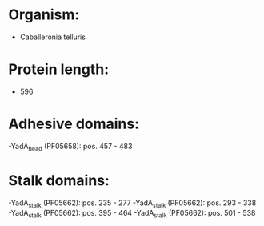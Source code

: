 * Organism:
- Caballeronia telluris
* Protein length:
- 596
* Adhesive domains:
-YadA_head (PF05658): pos. 457 - 483
* Stalk domains:
-YadA_stalk (PF05662): pos. 235 - 277
-YadA_stalk (PF05662): pos. 293 - 338
-YadA_stalk (PF05662): pos. 395 - 464
-YadA_stalk (PF05662): pos. 501 - 538


